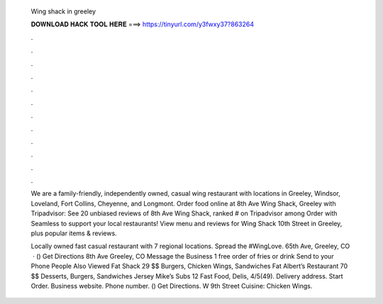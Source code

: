   Wing shack in greeley
  
  
  
  𝐃𝐎𝐖𝐍𝐋𝐎𝐀𝐃 𝐇𝐀𝐂𝐊 𝐓𝐎𝐎𝐋 𝐇𝐄𝐑𝐄 ===> https://tinyurl.com/y3fwxy37?863264
  
  
  
  .
  
  
  
  .
  
  
  
  .
  
  
  
  .
  
  
  
  .
  
  
  
  .
  
  
  
  .
  
  
  
  .
  
  
  
  .
  
  
  
  .
  
  
  
  .
  
  
  
  .
  
  We are a family-friendly, independently owned, casual wing restaurant with locations in Greeley, Windsor, Loveland, Fort Collins, Cheyenne, and Longmont. Order food online at 8th Ave Wing Shack, Greeley with Tripadvisor: See 20 unbiased reviews of 8th Ave Wing Shack, ranked # on Tripadvisor among  Order with Seamless to support your local restaurants! View menu and reviews for Wing Shack 10th Street in Greeley, plus popular items & reviews.
  
  Locally owned fast casual restaurant with 7 regional locations. Spread the #WingLove. 65th Ave, Greeley, CO   ·  () Get Directions 8th Ave Greeley, CO Message the Business 1 free order of fries or drink Send to your Phone People Also Viewed Fat Shack 29 $$ Burgers, Chicken Wings, Sandwiches Fat Albert’s Restaurant 70 $$ Desserts, Burgers, Sandwiches Jersey Mike’s Subs 12 Fast Food, Delis, 4/5(49). Delivery address. Start Order. Business website.  Phone number. () Get Directions. W 9th Street Cuisine: Chicken Wings.
